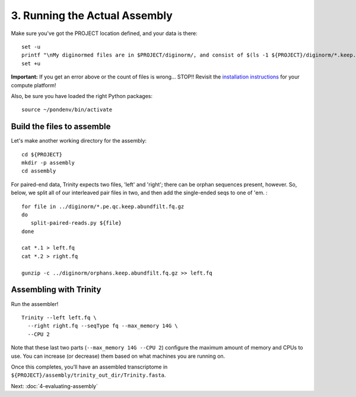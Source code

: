 ==============================
3. Running the Actual Assembly
==============================

.. docker::

   RUN apt-get -y install wget
   RUN pip install -U setuptools && pip install -U khmer==2.0

.. shell start

Make sure you've got the PROJECT location defined, and your data is there:
::

   set -u
   printf "\nMy diginormed files are in $PROJECT/diginorm/, and consist of $(ls -1 ${PROJECT}/diginorm/*.keep.abundfilt.fq.gz | wc -l) files\n\n"
   set +u

**Important:** If you get an error above or the count of files is
wrong...  STOP!! Revisit the `installation instructions
<install.html>`__ for your compute platform!

Also, be sure you have loaded the right Python packages::

  source ~/pondenv/bin/activate
   

Build the files to assemble
---------------------------

Let's make another working directory for the assembly::

  cd ${PROJECT}
  mkdir -p assembly
  cd assembly

.. ::

   echo 3-big-assembly extractReads `date` >> ${HOME}/times.out

For paired-end data, Trinity expects two files, 'left' and 'right';
there can be orphan sequences present, however.  So, below, we split
all of our interleaved pair files in two, and then add the single-ended
seqs to one of 'em. :
::

   for file in ../diginorm/*.pe.qc.keep.abundfilt.fq.gz
   do
      split-paired-reads.py ${file}
   done
   
   cat *.1 > left.fq
   cat *.2 > right.fq
   
   gunzip -c ../diginorm/orphans.keep.abundfilt.fq.gz >> left.fq

Assembling with Trinity
-----------------------

.. ::

   echo 3-big-assembly assemble `date` >> ${HOME}/times.out

Run the assembler!
::

   Trinity --left left.fq \
     --right right.fq --seqType fq --max_memory 14G \
     --CPU 2

Note that these last two parts (``--max_memory 14G --CPU 2``)
configure the maximum amount of memory and CPUs to
use.  You can increase (or decrease) them based on what machines you
are running on.

Once this completes, you'll have an assembled transcriptome in
``${PROJECT}/assembly/trinity_out_dir/Trinity.fasta``.

.. ::

   echo 3-big-assembly DONE `date` >> ${HOME}/times.out

.. shell stop

Next: :doc:`4-evaluating-assembly`
